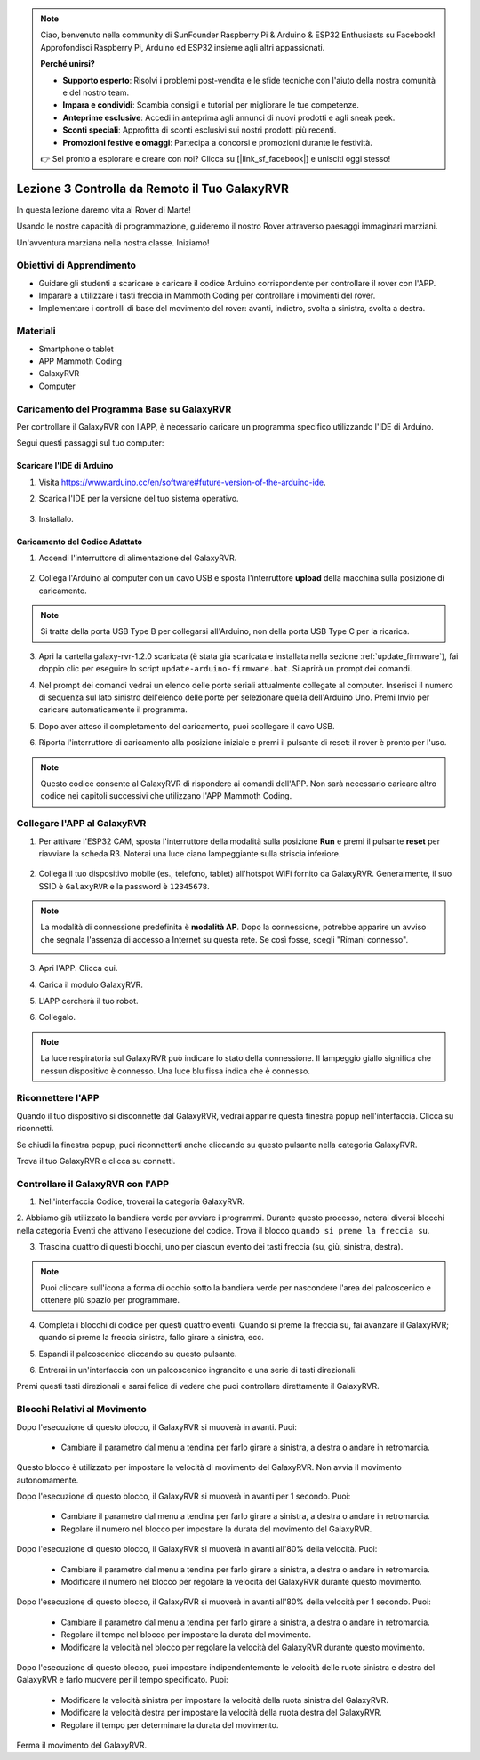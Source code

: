 .. note::

    Ciao, benvenuto nella community di SunFounder Raspberry Pi & Arduino & ESP32 Enthusiasts su Facebook! Approfondisci Raspberry Pi, Arduino ed ESP32 insieme agli altri appassionati.

    **Perché unirsi?**

    - **Supporto esperto**: Risolvi i problemi post-vendita e le sfide tecniche con l'aiuto della nostra comunità e del nostro team.
    - **Impara e condividi**: Scambia consigli e tutorial per migliorare le tue competenze.
    - **Anteprime esclusive**: Accedi in anteprima agli annunci di nuovi prodotti e agli sneak peek.
    - **Sconti speciali**: Approfitta di sconti esclusivi sui nostri prodotti più recenti.
    - **Promozioni festive e omaggi**: Partecipa a concorsi e promozioni durante le festività.

    👉 Sei pronto a esplorare e creare con noi? Clicca su [|link_sf_facebook|] e unisciti oggi stesso!



.. _rvr_move:

Lezione 3 Controlla da Remoto il Tuo GalaxyRVR
=================================================

In questa lezione daremo vita al Rover di Marte!

Usando le nostre capacità di programmazione, guideremo il nostro Rover attraverso paesaggi immaginari marziani.

Un'avventura marziana nella nostra classe. Iniziamo!

.. raw:: html

   <video width="600" loop autoplay muted>
      <source src="../_static/video/car_move.mp4" type="video/mp4">
      Your browser does not support the video tag.
   </video>


Obiettivi di Apprendimento
----------------------------------

* Guidare gli studenti a scaricare e caricare il codice Arduino corrispondente per controllare il rover con l'APP.
* Imparare a utilizzare i tasti freccia in Mammoth Coding per controllare i movimenti del rover.
* Implementare i controlli di base del movimento del rover: avanti, indietro, svolta a sinistra, svolta a destra.

Materiali
-------------

* Smartphone o tablet
* APP Mammoth Coding
* GalaxyRVR
* Computer


Caricamento del Programma Base su GalaxyRVR
-------------------------------------------------

Per controllare il GalaxyRVR con l'APP, è necessario caricare un programma specifico utilizzando l'IDE di Arduino.

Segui questi passaggi sul tuo computer:

Scaricare l'IDE di Arduino
^^^^^^^^^^^^^^^^^^^^^^^^^^^^^^^^^^

#. Visita https://www.arduino.cc/en/software#future-version-of-the-arduino-ide.

#. Scarica l'IDE per la versione del tuo sistema operativo.

    .. image:: img/sp_001.png

#. Installalo.

    .. image:: img/sp_005.png


Caricamento del Codice Adattato
^^^^^^^^^^^^^^^^^^^^^^^^^^^^^^^^^^^^^^^^^^

1. Accendi l'interruttore di alimentazione del GalaxyRVR.

    .. raw:: html

        <video width="600" loop autoplay muted>
            <source src="../_static/video/play_start.mp4" type="video/mp4">
            Your browser does not support the video tag.
        </video>

2. Collega l'Arduino al computer con un cavo USB e sposta l'interruttore **upload** della macchina sulla posizione di caricamento.

    .. image:: ../img/camera_upload.png
        :width: 500
        :align: center

.. note:: Si tratta della porta USB Type B per collegarsi all'Arduino, non della porta USB Type C per la ricarica.

3. Apri la cartella galaxy-rvr-1.2.0 scaricata (è stata già scaricata e installata nella sezione :ref:`update_firmware`), fai doppio clic per eseguire lo script ``update-arduino-firmware.bat``. Si aprirà un prompt dei comandi.

.. image:: ../img/firmware/updateFirmware.png

4. Nel prompt dei comandi vedrai un elenco delle porte seriali attualmente collegate al computer. Inserisci il numero di sequenza sul lato sinistro dell'elenco delle porte per selezionare quella dell'Arduino Uno. Premi Invio per caricare automaticamente il programma.

.. image:: ../img/firmware/selectCOM.png

5. Dopo aver atteso il completamento del caricamento, puoi scollegare il cavo USB.

.. image:: ../img/firmware/UNOupdating.png

6. Riporta l'interruttore di caricamento alla posizione iniziale e premi il pulsante di reset: il rover è pronto per l'uso.


.. note:: Questo codice consente al GalaxyRVR di rispondere ai comandi dell'APP. Non sarà necessario caricare altro codice nei capitoli successivi che utilizzano l'APP Mammoth Coding.


.. _app_connect:

Collegare l'APP al GalaxyRVR
-------------------------------------------

1. Per attivare l'ESP32 CAM, sposta l'interruttore della modalità sulla posizione **Run** e premi il pulsante **reset** per riavviare la scheda R3. Noterai una luce ciano lampeggiante sulla striscia inferiore.

    .. raw:: html

        <video width="600" loop autoplay muted>
            <source src="_static/video/play_reset.mp4" type="video/mp4">
            Your browser does not support the video tag.
        </video>

2. Collega il tuo dispositivo mobile (es., telefono, tablet) all'hotspot WiFi fornito da GalaxyRVR. Generalmente, il suo SSID è ``GalaxyRVR`` e la password è ``12345678``.

.. image:: ../img/firmware/SSID.png

.. note:: La modalità di connessione predefinita è **modalità AP**. Dopo la connessione, potrebbe apparire un avviso che segnala l'assenza di accesso a Internet su questa rete. Se così fosse, scegli "Rimani connesso".

    .. image:: ../img/app/camera_stay.png


3. Apri l'APP. Clicca qui.

.. image:: img/connet_app_04.png


4. Carica il modulo GalaxyRVR.

.. image:: img/connet_app_05.png

5. L'APP cercherà il tuo robot.

.. image:: img/connet_app_06.png

6. Collegalo.

.. note:: La luce respiratoria sul GalaxyRVR può indicare lo stato della connessione. Il lampeggio giallo significa che nessun dispositivo è connesso. Una luce blu fissa indica che è connesso.


Riconnettere l'APP
-------------------------------------

Quando il tuo dispositivo si disconnette dal GalaxyRVR, vedrai apparire questa finestra popup nell'interfaccia. Clicca su riconnetti.

.. image:: img/reconnect_0.png

Se chiudi la finestra popup, puoi riconnetterti anche cliccando su questo pulsante nella categoria GalaxyRVR.

.. image:: img/reconnect_1.png

Trova il tuo GalaxyRVR e clicca su connetti.

.. image:: img/reconnect_2.png


Controllare il GalaxyRVR con l'APP
-----------------------------------------

1. Nell'interfaccia Codice, troverai la categoria GalaxyRVR.

.. image:: img/3_rvr_catego.png

2. Abbiamo già utilizzato la bandiera verde per avviare i programmi. 
Durante questo processo, noterai diversi blocchi nella categoria Eventi che attivano l'esecuzione del codice. 
Trova il blocco ``quando si preme la freccia su``.

.. image:: img/3_rvr_when_arrow.png

3. Trascina quattro di questi blocchi, uno per ciascun evento dei tasti freccia (su, giù, sinistra, destra).

.. image:: img/3_rvr_4_arrow.png

.. note:: Puoi cliccare sull'icona a forma di occhio sotto la bandiera verde per nascondere l'area del palcoscenico e ottenere più spazio per programmare.

4. Completa i blocchi di codice per questi quattro eventi. Quando si preme la freccia su, fai avanzare il GalaxyRVR; quando si preme la freccia sinistra, fallo girare a sinistra, ecc.

.. image:: img/3_rvr_4_dir.png

5. Espandi il palcoscenico cliccando su questo pulsante.

.. image:: img/3_rvr_stage.png

6. Entrerai in un'interfaccia con un palcoscenico ingrandito e una serie di tasti direzionali.

.. image:: img/3_rvr_stage2.png

Premi questi tasti direzionali e sarai felice di vedere che puoi controllare direttamente il GalaxyRVR.

Blocchi Relativi al Movimento
--------------------------------

.. image:: img/block/move_forward.png 
..    :align: center

Dopo l'esecuzione di questo blocco, il GalaxyRVR si muoverà in avanti. Puoi:

    * Cambiare il parametro dal menu a tendina per farlo girare a sinistra, a destra o andare in retromarcia.


.. image:: img/block/move_set_speed.png 
..    :align: center

Questo blocco è utilizzato per impostare la velocità di movimento del GalaxyRVR. Non avvia il movimento autonomamente.

.. image:: img/block/move_forward_1s.png 
..    :align: center

Dopo l'esecuzione di questo blocco, il GalaxyRVR si muoverà in avanti per 1 secondo. Puoi:
    
    * Cambiare il parametro dal menu a tendina per farlo girare a sinistra, a destra o andare in retromarcia.
    * Regolare il numero nel blocco per impostare la durata del movimento del GalaxyRVR.


.. image:: img/block/move_forward_80.png 
..    :align: center

Dopo l'esecuzione di questo blocco, il GalaxyRVR si muoverà in avanti all'80% della velocità. Puoi:
    
    * Cambiare il parametro dal menu a tendina per farlo girare a sinistra, a destra o andare in retromarcia.
    * Modificare il numero nel blocco per regolare la velocità del GalaxyRVR durante questo movimento.

.. image:: img/block/move_forward_80_1s.png 
..    :align: center

Dopo l'esecuzione di questo blocco, il GalaxyRVR si muoverà in avanti all'80% della velocità per 1 secondo. Puoi:
    
    * Cambiare il parametro dal menu a tendina per farlo girare a sinistra, a destra o andare in retromarcia.
    * Regolare il tempo nel blocco per impostare la durata del movimento.
    * Modificare la velocità nel blocco per regolare la velocità del GalaxyRVR durante questo movimento.

.. image:: img/block/move_lr_sp_1s.png 
..    :align: center

Dopo l'esecuzione di questo blocco, puoi impostare indipendentemente le velocità delle ruote sinistra e destra del GalaxyRVR e farlo muovere per il tempo specificato. Puoi:
    
    * Modificare la velocità sinistra per impostare la velocità della ruota sinistra del GalaxyRVR.
    * Modificare la velocità destra per impostare la velocità della ruota destra del GalaxyRVR.
    * Regolare il tempo per determinare la durata del movimento.

.. image:: img/block/move_stop.png
..    :align: center

Ferma il movimento del GalaxyRVR.
